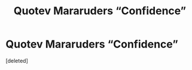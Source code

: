 #+TITLE: Quotev Mararuders “Confidence”

* Quotev Mararuders “Confidence”
:PROPERTIES:
:Score: 1
:DateUnix: 1590248801.0
:DateShort: 2020-May-23
:FlairText: What's That Fic?
:END:
[deleted]

